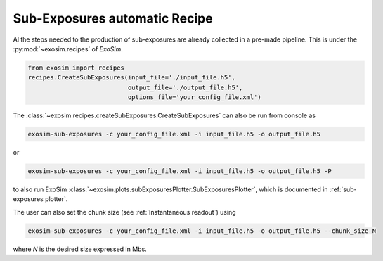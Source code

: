 .. _subexposure recipe:

==============================
Sub-Exposures automatic Recipe
==============================

Al the steps needed to the production of sub-exposures are already collected in a pre-made pipeline.
This is under the :py:mod:`~exosim.recipes` of `ExoSim`.

.. code-block:: python

    from exosim import recipes
    recipes.CreateSubExposures(input_file='./input_file.h5',
                               output_file='./output_file.h5',
                               options_file='your_config_file.xml')

The :class:`~exosim.recipes.createSubExposures.CreateSubExposures` can also be run from console as

.. code-block:: console

    exosim-sub-exposures -c your_config_file.xml -i input_file.h5 -o output_file.h5

or

.. code-block:: console

    exosim-sub-exposures -c your_config_file.xml -i input_file.h5 -o output_file.h5 -P

to also run ExoSim :class:`~exosim.plots.subExposuresPlotter.SubExposuresPlotter`, which is documented in :ref:`sub-exposures plotter`.

The user can also set the chunk size (see :ref:`Instantaneous readout`) using

.. code-block:: console

    exosim-sub-exposures -c your_config_file.xml -i input_file.h5 -o output_file.h5 --chunk_size N

where `N` is the desired size expressed in Mbs.
